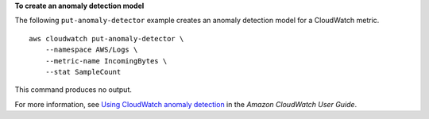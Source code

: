 **To create an anomaly detection model**

The following ``put-anomaly-detector`` example creates an anomaly detection model for a CloudWatch metric. ::

    aws cloudwatch put-anomaly-detector \
        --namespace AWS/Logs \
        --metric-name IncomingBytes \
        --stat SampleCount

This command produces no output.

For more information, see `Using CloudWatch anomaly detection <https://docs.aws.amazon.com/AmazonCloudWatch/latest/monitoring/CloudWatch_Anomaly_Detection.html>`__ in the *Amazon CloudWatch User Guide*.